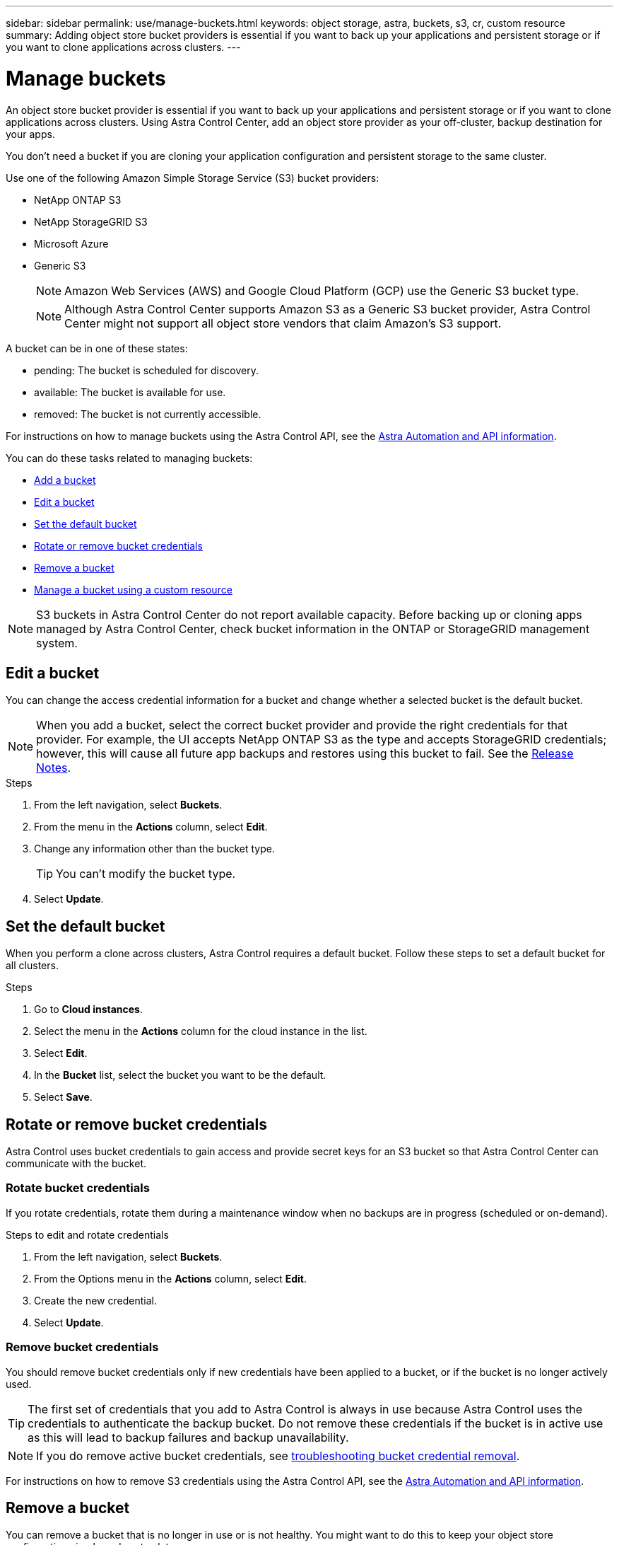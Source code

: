 ---
sidebar: sidebar
permalink: use/manage-buckets.html
keywords: object storage, astra, buckets, s3, cr, custom resource
summary: Adding object store bucket providers is essential if you want to back up your applications and persistent storage or if you want to clone applications across clusters.
---

= Manage buckets
:hardbreaks:
:icons: font
:imagesdir: ../media/use/

[.lead]
An object store bucket provider is essential if you want to back up your applications and persistent storage or if you want to clone applications across clusters. Using Astra Control Center, add an object store provider as your off-cluster, backup destination for your apps.



You don't need a bucket if you are cloning your application configuration and persistent storage to the same cluster.

// Cloning to a different cluster using an existing backup or snapshot  - requires a bucket.

Use one of the following Amazon Simple Storage Service (S3) bucket providers:

* NetApp ONTAP S3
* NetApp StorageGRID S3
* Microsoft Azure
* Generic S3
+
NOTE: Amazon Web Services (AWS) and Google Cloud Platform (GCP) use the Generic S3 bucket type.

+
NOTE: Although Astra Control Center supports Amazon S3 as a Generic S3 bucket provider, Astra Control Center might not support all object store vendors that claim Amazon's S3 support.

// TIP: Ensure you use a single bucket type; otherwise, mixing bucket types can cause errors.


A bucket can be in one of these states:

* pending: The bucket is scheduled for discovery.
* available: The bucket is available for use.
* removed: The bucket is not currently accessible.

For instructions on how to manage buckets using the Astra Control API, see the link:https://docs.netapp.com/us-en/astra-automation/[Astra Automation and API information^].

You can do these tasks related to managing buckets:

* link:../get-started/setup_overview.html#add-a-bucket[Add a bucket]
* <<Edit a bucket>>
* <<Set the default bucket>>
* <<Rotate or remove bucket credentials>>
* <<Remove a bucket>>
* <<Manage a bucket using a custom resource>>

NOTE: S3 buckets in Astra Control Center do not report available capacity. Before backing up or cloning apps managed by Astra Control Center, check bucket information in the ONTAP or StorageGRID management system.

// DOC-3561


== Edit a bucket

You can change the access credential information for a bucket and change whether a selected bucket is the default bucket.

NOTE: When you add a bucket, select the correct bucket provider and provide the right credentials for that provider. For example, the UI accepts NetApp ONTAP S3 as the type and accepts StorageGRID credentials; however, this will cause all future app backups and restores using this bucket to fail. See the link:../release-notes/known-issues.html#selecting-a-bucket-provider-type-with-credentials-for-another-type-causes-data-protection-failures[Release Notes].

.Steps
. From the left navigation, select *Buckets*.
. From the menu in the *Actions* column, select *Edit*.
. Change any information other than the bucket type.
+
TIP: You can't modify the bucket type.

. Select *Update*.

== Set the default bucket
When you perform a clone across clusters, Astra Control requires a default bucket. Follow these steps to set a default bucket for all clusters.

.Steps

. Go to *Cloud instances*.
. Select the menu in the *Actions* column for the cloud instance in the list.
. Select *Edit*.
. In the *Bucket* list, select the bucket you want to be the default.
. Select *Save*.

== Rotate or remove bucket credentials
Astra Control uses bucket credentials to gain access and provide secret keys for an S3 bucket so that Astra Control Center can communicate with the bucket.

=== Rotate bucket credentials

If you rotate credentials, rotate them during a maintenance window when no backups are in progress (scheduled or on-demand).

.Steps to edit and rotate credentials

. From the left navigation, select *Buckets*.
. From the Options menu in the *Actions* column, select *Edit*.
. Create the new credential.
. Select *Update*.


//.Steps
//. Select *Account* > *Credentials*.
//.	From the State drop-down list, select the credentials you want to remove.
//. Select *Remove*.
//.	Type the *remove* to confirm deletion and then select *Yes, remove credentials*.

=== Remove bucket credentials

You should remove bucket credentials only if new credentials have been applied to a bucket, or if the bucket is no longer actively used.


TIP: The first set of credentials that you add to Astra Control is always in use because Astra Control uses the credentials to authenticate the backup bucket. Do not remove these credentials if the bucket is in active use as this will lead to backup failures and backup unavailability.

NOTE: If you do remove active bucket credentials, see https://kb.netapp.com/Cloud/Astra/Control/Deleting_active_S3_bucket_credentials_leads_to_spurious_500_errors_reported_in_the_UI[troubleshooting bucket credential removal].

For instructions on how to remove S3 credentials using the Astra Control API, see the link:https://docs.netapp.com/us-en/astra-automation/[Astra Automation and API information^].


//.Steps
//. Select *Account* > *Credentials*.
//.	From the State drop-down list, select the credentials you want to remove.
//. Select *Remove*.
//.	Type the *remove* to confirm deletion and then select *Yes, remove credentials*.



== Remove a bucket

You can remove a bucket that is no longer in use or is not healthy. You might want to do this to keep your object store configuration simple and up-to-date.

[NOTE]
===============================
* You cannot remove a default bucket. If you want to remove that bucket, first select another bucket as the default.
* You cannot remove a write once read many (WORM) bucket before the bucket's cloud provider retention period has expired. WORM buckets are denoted with "Locked" next to the bucket name.
===============================

* You cannot remove a default bucket. If you want to remove that bucket, first select another bucket as the default.

.Before you begin

* You should check to ensure that there are no running or completed backups for this bucket before you begin.
* You should check to ensure that the bucket is not being used in any active protection policy.

If there are, you will not be able to continue.


.Steps
. From left navigation, select *Buckets*.
. From the *Actions* menu, select *Remove*.
+
NOTE: Astra Control ensures first that there are no schedule policies using the bucket for backups and that there are no active backups in the bucket you are about to remove.

. Type "remove" to confirm the action.
. Select *Yes, remove bucket*.

== Manage a bucket using a custom resource

You can add a bucket using the an Astra Control custom resource (CR) on the application cluster. Adding object store bucket providers is essential if you want to back up your applications and persistent storage or if you want to clone applications across clusters. Astra Control stores those backups or clones in the object store buckets that you define. If you are using the custom resource method, application snapshots functionality requires a bucket.

You don't need a bucket in Astra Control if you are cloning your application configuration and persistent storage to the same cluster. 

The bucket custom resource for Astra Control is known as an AppVault. This CR contains the configurations necessary for a bucket to be used in protection operations.

.Before you begin

* Ensure you have a bucket that is reachable from your clusters managed by Astra Control Center.
* Ensure you have credentials for the bucket.
* Ensure the bucket is one of the following types:

** NetApp ONTAP S3
** NetApp StorageGRID S3
** Microsoft Azure
** Generic S3

NOTE: Amazon Web Services (AWS) and Google Cloud Platform (GCP) use the Generic S3 bucket type.

NOTE: Although Astra Control Center supports Amazon S3 as a Generic S3 bucket provider, Astra Control Center might not support all object store vendors that claim Amazon's S3 support.

.Steps

. Create the custom resource (CR) file and name it `astra_appvault.yaml`.

. Configure the following attributes:
+
* *metadata.name*: The name of the AppVault custom resource.
* *spec.prefix*: An optional path that is prefixed to the names of all entities stored in the AppVault.
* *spec.providerConfig*: Stores the configuration necessary to access the AppVault using the specified provider. This field is required.
* *spec.providerCredentials*: Stores references to any credential required to access the AppVault using the specified provider. `valueFromSecret` is required.
** *spec.valueFromSecret*: Indicates that the credential value should come from a secret. `key` and `name` are required.
*** *key*: The valid key of the secret to select from.
*** *name*: Name of the secret containing the value for this field. Must be in the same namespace.
* *spec.providerType*: Determines what provides the backup, e.g., S3 or FileSystem. This field is required.
+
Example YAML:
+
[source,yaml]
----
apiVersion: astra.netapp.io/v1
kind: AppVault
metadata:
  name: appvault-sample
spec:
  providerType: generic-s3
  providerConfig:
    path: testpath
    endpoint: 192.168.1.100:80
    bucketName: bucket1
    secure: "false"
  providerCredentials:
    accessKeyID:
      valueFromSecret:
        name: s3-creds
        key: accessKeyID
    secretAccessKey:
      valueFromSecret:
        name: s3-creds
        key: secretAccessKey
----

. After you populate the `astra_application.yaml` file with the correct values, apply the CR:
+
[source,console]
----
kubectl apply -f astra_appvault.yaml
----
+
NOTE: When you add a bucket, Astra Control marks one bucket with the default bucket indicator. The first bucket that you create becomes the default bucket. As you add buckets, you can later decide to link:../use/manage-buckets.html#set-the-default-bucket[set another default bucket^].


== Find more information

* https://docs.netapp.com/us-en/astra-automation[Use the Astra Control API^]

